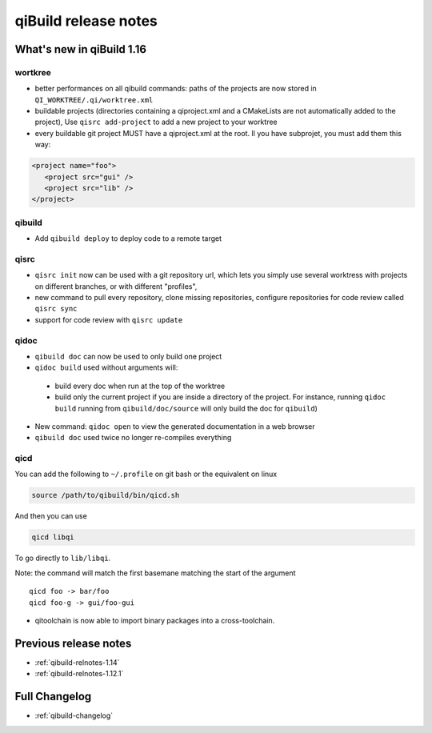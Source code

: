 .. _qibuild-relnotes:

qiBuild release notes
=====================

What's new in qiBuild 1.16
---------------------------


wortkree
++++++++


* better performances on all qibuild commands: paths of the projects are now stored in
  ``QI_WORKTREE/.qi/worktree.xml``

* buildable projects (directories containing a qiproject.xml and a CMakeLists
  are not automatically added to the project),
  Use ``qisrc add-project`` to add a new project to your worktree

* every buildable git project MUST have a qiproject.xml at the root. Il you
  have subprojet, you must add them this way:

.. code-block:: xml

  <project name="foo">
     <project src="gui" />
     <project src="lib" />
  </project>

qibuild
++++++

* Add ``qibuild deploy`` to deploy code to a remote target

qisrc
+++++


* ``qisrc init`` now can be used with a git repository url, which lets you
  simply use several worktress with projects on different branches, or with
  different "profiles",

* new command to pull every repository, clone missing repositories, configure
  repositories  for code review called ``qisrc sync``

* support for code review with ``qisrc update``

qidoc
+++++

* ``qibuild doc`` can now be used to only build one project

* ``qidoc build`` used without arguments will:

 * build every doc when run at the top of the worktree
 * build only the current project if you are inside a directory of
   the project.
   For instance, running ``qidoc build`` running from ``qibuild/doc/source``
   will only build the doc for ``qibuild``)


* New command: ``qidoc open`` to view the generated documentation in a web
  browser

* ``qibuild doc`` used twice no longer re-compiles everything


qicd
++++

You can add the following to ``~/.profile`` on git bash or the equivalent
on linux

.. code-block:: bash

  source /path/to/qibuild/bin/qicd.sh

And then you can use

.. code-block:: console

  qicd libqi

To go directly to  ``lib/libqi``.

Note: the command will match the first basemane matching
the start of the argument ::

  qicd foo -> bar/foo
  qicd foo-g -> gui/foo-gui

* qitoolchain is now able to import binary packages into a cross-toolchain.

Previous release notes
----------------------

* :ref:`qibuild-relnotes-1.14`
* :ref:`qibuild-relnotes-1.12.1`


Full Changelog
--------------

* :ref:`qibuild-changelog`
